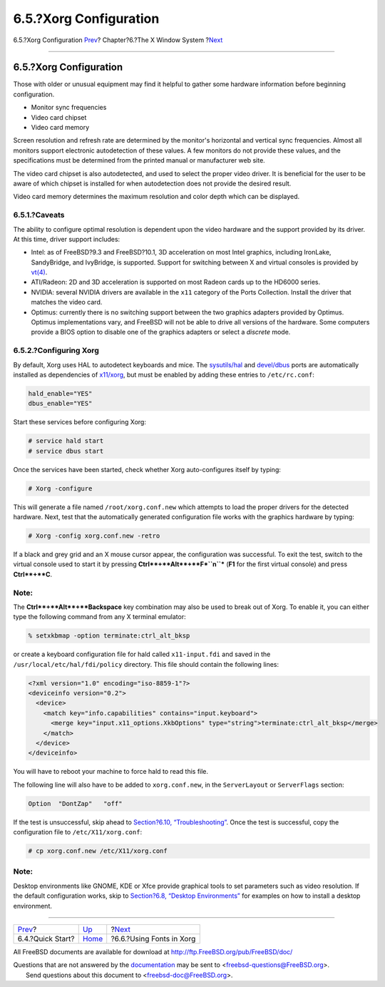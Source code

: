 =======================
6.5.?Xorg Configuration
=======================

.. raw:: html

   <div class="navheader">

6.5.?Xorg Configuration
`Prev <x-config-quick-start.html>`__?
Chapter?6.?The X Window System
?\ `Next <x-fonts.html>`__

--------------

.. raw:: html

   </div>

.. raw:: html

   <div class="sect1">

.. raw:: html

   <div class="titlepage" xmlns="">

.. raw:: html

   <div>

.. raw:: html

   <div>

6.5.?Xorg Configuration
-----------------------

.. raw:: html

   </div>

.. raw:: html

   </div>

.. raw:: html

   </div>

Those with older or unusual equipment may find it helpful to gather some
hardware information before beginning configuration.

.. raw:: html

   <div class="itemizedlist">

-  Monitor sync frequencies

-  Video card chipset

-  Video card memory

.. raw:: html

   </div>

Screen resolution and refresh rate are determined by the monitor's
horizontal and vertical sync frequencies. Almost all monitors support
electronic autodetection of these values. A few monitors do not provide
these values, and the specifications must be determined from the printed
manual or manufacturer web site.

The video card chipset is also autodetected, and used to select the
proper video driver. It is beneficial for the user to be aware of which
chipset is installed for when autodetection does not provide the desired
result.

Video card memory determines the maximum resolution and color depth
which can be displayed.

.. raw:: html

   <div class="sect2">

.. raw:: html

   <div class="titlepage" xmlns="">

.. raw:: html

   <div>

.. raw:: html

   <div>

6.5.1.?Caveats
~~~~~~~~~~~~~~

.. raw:: html

   </div>

.. raw:: html

   </div>

.. raw:: html

   </div>

The ability to configure optimal resolution is dependent upon the video
hardware and the support provided by its driver. At this time, driver
support includes:

.. raw:: html

   <div class="itemizedlist">

-  Intel: as of FreeBSD?9.3 and FreeBSD?10.1, 3D acceleration on most
   Intel graphics, including IronLake, SandyBridge, and IvyBridge, is
   supported. Support for switching between X and virtual consoles is
   provided by
   `vt(4) <http://www.FreeBSD.org/cgi/man.cgi?query=vt&sektion=4>`__.

-  ATI/Radeon: 2D and 3D acceleration is supported on most Radeon cards
   up to the HD6000 series.

-  NVIDIA: several NVIDIA drivers are available in the ``x11`` category
   of the Ports Collection. Install the driver that matches the video
   card.

-  Optimus: currently there is no switching support between the two
   graphics adapters provided by Optimus. Optimus implementations vary,
   and FreeBSD will not be able to drive all versions of the hardware.
   Some computers provide a BIOS option to disable one of the graphics
   adapters or select a *discrete* mode.

.. raw:: html

   </div>

.. raw:: html

   </div>

.. raw:: html

   <div class="sect2">

.. raw:: html

   <div class="titlepage" xmlns="">

.. raw:: html

   <div>

.. raw:: html

   <div>

6.5.2.?Configuring Xorg
~~~~~~~~~~~~~~~~~~~~~~~

.. raw:: html

   </div>

.. raw:: html

   </div>

.. raw:: html

   </div>

By default, Xorg uses HAL to autodetect keyboards and mice. The
`sysutils/hal <http://www.freebsd.org/cgi/url.cgi?ports/sysutils/hal/pkg-descr>`__
and
`devel/dbus <http://www.freebsd.org/cgi/url.cgi?ports/devel/dbus/pkg-descr>`__
ports are automatically installed as dependencies of
`x11/xorg <http://www.freebsd.org/cgi/url.cgi?ports/x11/xorg/pkg-descr>`__,
but must be enabled by adding these entries to ``/etc/rc.conf``:

.. code:: programlisting

    hald_enable="YES"
    dbus_enable="YES"

Start these services before configuring Xorg:

.. code:: screen

    # service hald start
    # service dbus start

Once the services have been started, check whether Xorg auto-configures
itself by typing:

.. code:: screen

    # Xorg -configure

This will generate a file named ``/root/xorg.conf.new`` which attempts
to load the proper drivers for the detected hardware. Next, test that
the automatically generated configuration file works with the graphics
hardware by typing:

.. code:: screen

    # Xorg -config xorg.conf.new -retro

If a black and grey grid and an X mouse cursor appear, the configuration
was successful. To exit the test, switch to the virtual console used to
start it by pressing **Ctrl**+**Alt**+**F\ *``n``*** (**F1** for the
first virtual console) and press **Ctrl**+**C**.

.. raw:: html

   <div class="note" xmlns="">

Note:
~~~~~

The **Ctrl**+**Alt**+**Backspace** key combination may also be used to
break out of Xorg. To enable it, you can either type the following
command from any X terminal emulator:

.. code:: screen

    % setxkbmap -option terminate:ctrl_alt_bksp

or create a keyboard configuration file for hald called
``x11-input.fdi`` and saved in the ``/usr/local/etc/hal/fdi/policy``
directory. This file should contain the following lines:

.. code:: programlisting

    <?xml version="1.0" encoding="iso-8859-1"?>
    <deviceinfo version="0.2">
      <device>
        <match key="info.capabilities" contains="input.keyboard">
          <merge key="input.x11_options.XkbOptions" type="string">terminate:ctrl_alt_bksp</merge>
        </match>
      </device>
    </deviceinfo>

You will have to reboot your machine to force hald to read this file.

The following line will also have to be added to ``xorg.conf.new``, in
the ``ServerLayout`` or ``ServerFlags`` section:

.. code:: programlisting

    Option  "DontZap"   "off"

.. raw:: html

   </div>

If the test is unsuccessful, skip ahead to `Section?6.10,
“Troubleshooting” <x11-understanding.html>`__. Once the test is
successful, copy the configuration file to ``/etc/X11/xorg.conf``:

.. code:: screen

    # cp xorg.conf.new /etc/X11/xorg.conf

.. raw:: html

   <div class="note" xmlns="">

Note:
~~~~~

Desktop environments like GNOME, KDE or Xfce provide graphical tools to
set parameters such as video resolution. If the default configuration
works, skip to `Section?6.8, “Desktop Environments” <x11-wm.html>`__ for
examples on how to install a desktop environment.

.. raw:: html

   </div>

.. raw:: html

   </div>

.. raw:: html

   </div>

.. raw:: html

   <div class="navfooter">

--------------

+-----------------------------------------+-------------------------+------------------------------+
| `Prev <x-config-quick-start.html>`__?   | `Up <x11.html>`__       | ?\ `Next <x-fonts.html>`__   |
+-----------------------------------------+-------------------------+------------------------------+
| 6.4.?Quick Start?                       | `Home <index.html>`__   | ?6.6.?Using Fonts in Xorg    |
+-----------------------------------------+-------------------------+------------------------------+

.. raw:: html

   </div>

All FreeBSD documents are available for download at
http://ftp.FreeBSD.org/pub/FreeBSD/doc/

| Questions that are not answered by the
  `documentation <http://www.FreeBSD.org/docs.html>`__ may be sent to
  <freebsd-questions@FreeBSD.org\ >.
|  Send questions about this document to <freebsd-doc@FreeBSD.org\ >.
